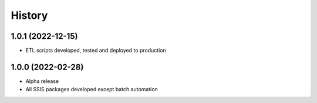 =======
History
=======

1.0.1 (2022-12-15)
------------------

* ETL scripts developed, tested and deployed to production
  

1.0.0 (2022-02-28)
------------------

* Alpha release
* All SSIS packages developed except batch automation